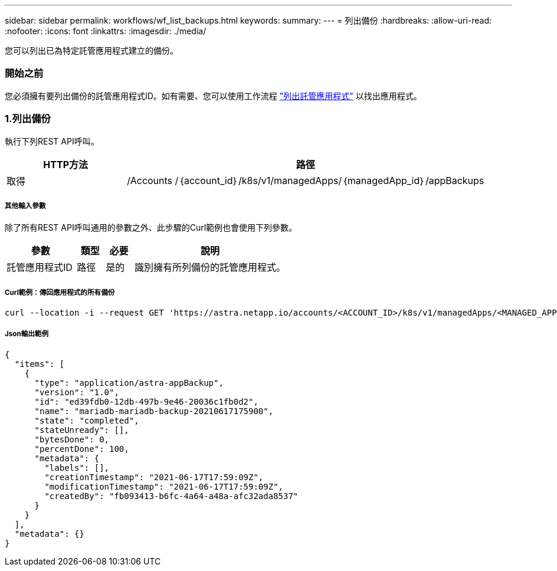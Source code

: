 ---
sidebar: sidebar 
permalink: workflows/wf_list_backups.html 
keywords:  
summary:  
---
= 列出備份
:hardbreaks:
:allow-uri-read: 
:nofooter: 
:icons: font
:linkattrs: 
:imagesdir: ./media/


[role="lead"]
您可以列出已為特定託管應用程式建立的備份。



=== 開始之前

您必須擁有要列出備份的託管應用程式ID。如有需要、您可以使用工作流程 link:wf_list_man_apps.html["列出託管應用程式"] 以找出應用程式。



=== 1.列出備份

執行下列REST API呼叫。

[cols="25,75"]
|===
| HTTP方法 | 路徑 


| 取得 | /Accounts /｛account_id｝/k8s/v1/managedApps/｛managedApp_id｝/appBackups 
|===


===== 其他輸入參數

除了所有REST API呼叫通用的參數之外、此步驟的Curl範例也會使用下列參數。

[cols="25,10,10,55"]
|===
| 參數 | 類型 | 必要 | 說明 


| 託管應用程式ID | 路徑 | 是的 | 識別擁有所列備份的託管應用程式。 
|===


===== Curl範例：傳回應用程式的所有備份

[source, curl]
----
curl --location -i --request GET 'https://astra.netapp.io/accounts/<ACCOUNT_ID>/k8s/v1/managedApps/<MANAGED_APP_ID>/appBackups' --header 'Accept: */*' --header 'Authorization: Bearer <API_TOKEN>'
----


===== Json輸出範例

[source, json]
----
{
  "items": [
    {
      "type": "application/astra-appBackup",
      "version": "1.0",
      "id": "ed39fdb0-12db-497b-9e46-20036c1fb0d2",
      "name": "mariadb-mariadb-backup-20210617175900",
      "state": "completed",
      "stateUnready": [],
      "bytesDone": 0,
      "percentDone": 100,
      "metadata": {
        "labels": [],
        "creationTimestamp": "2021-06-17T17:59:09Z",
        "modificationTimestamp": "2021-06-17T17:59:09Z",
        "createdBy": "fb093413-b6fc-4a64-a48a-afc32ada8537"
      }
    }
  ],
  "metadata": {}
}
----